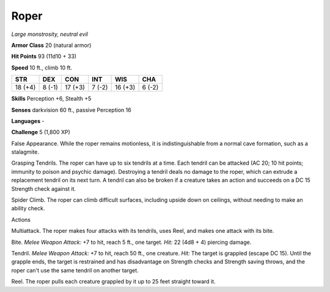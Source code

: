 Roper
-----


.. https://stackoverflow.com/questions/11984652/bold-italic-in-restructuredtext

.. raw:: html

   <style type="text/css">
     span.bolditalic {
       font-weight: bold;
       font-style: italic;
     }
   </style>

.. role:: bi
   :class: bolditalic


*Large monstrosity, neutral evil*

**Armor Class** 20 (natural armor)

**Hit Points** 93 (11d10 + 33)

**Speed** 10 ft., climb 10 ft.

+-----------+-----------+-----------+-----------+-----------+-----------+
| **STR**   | **DEX**   | **CON**   | **INT**   | **WIS**   | **CHA**   |
+===========+===========+===========+===========+===========+===========+
| 18 (+4)   | 8 (-1)    | 17 (+3)   | 7 (-2)    | 16 (+3)   | 6 (-2)    |
+-----------+-----------+-----------+-----------+-----------+-----------+

**Skills** Perception +6, Stealth +5

**Senses** darkvision 60 ft., passive Perception 16

**Languages** -

**Challenge** 5 (1,800 XP)

:bi:`False Appearance`. While the roper remains motionless, it is
indistinguishable from a normal cave formation, such as a stalagmite.

:bi:`Grasping Tendrils`. The roper can have up to six tendrils at a
time. Each tendril can be attacked (AC 20; 10 hit points; immunity to
poison and psychic damage). Destroying a tendril deals no damage to the
roper, which can extrude a replacement tendril on its next turn. A
tendril can also be broken if a creature takes an action and succeeds on
a DC 15 Strength check against it.

:bi:`Spider Climb`. The roper can climb difficult surfaces, including
upside down on ceilings, without needing to make an ability check.

Actions
       

:bi:`Multiattack`. The roper makes four attacks with its tendrils, uses
Reel, and makes one attack with its bite.

:bi:`Bite`. *Melee Weapon Attack:* +7 to hit, reach 5 ft., one target.
*Hit:* 22 (4d8 + 4) piercing damage.

:bi:`Tendril`. *Melee Weapon Attack:* +7 to hit, reach 50 ft., one
creature. *Hit:* The target is grappled (escape DC 15). Until the
grapple ends, the target is restrained and has disadvantage on Strength
checks and Strength saving throws, and the roper can't use the same
tendril on another target.

:bi:`Reel`. The roper pulls each creature grappled by it up to 25 feet
straight toward it.

